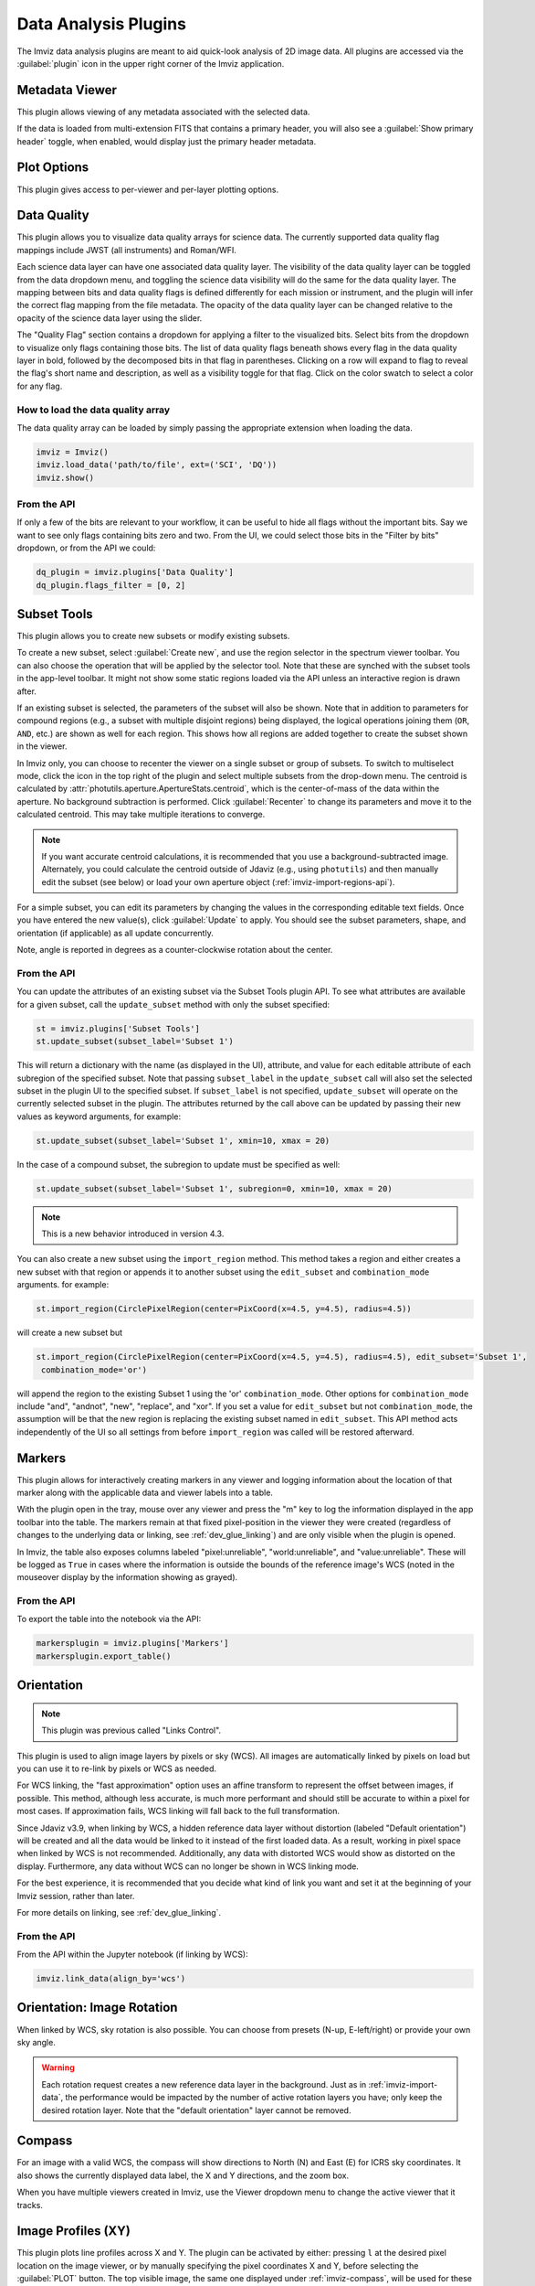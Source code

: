 .. _imviz_plugins:

*********************
Data Analysis Plugins
*********************

The Imviz data analysis plugins are meant to aid quick-look analysis
of 2D image data. All plugins are accessed via the :guilabel:`plugin`
icon in the upper right corner of the Imviz application.

.. image:: ./img/plugins.jpg
    :alt: Imviz Plugins
    :width: 200px

.. _imviz_metadata-viewer:

Metadata Viewer
===============

This plugin allows viewing of any metadata associated with the selected data.

If the data is loaded from multi-extension FITS that contains a primary header,
you will also see a :guilabel:`Show primary header` toggle, when enabled, would
display just the primary header metadata.

.. _imviz-plot-options:

Plot Options
============

This plugin gives access to per-viewer and per-layer plotting options.

.. seealso::

    :ref:`Display Settings <imviz-display-settings>`
        Documentation on various display settings in the Jdaviz viewers.

.. _imviz-data-quality:

Data Quality
============

This plugin allows you to visualize data quality arrays for science data.
The currently supported data quality flag mappings include JWST (all instruments)
and Roman/WFI.

Each science data layer can have one associated data quality layer.
The visibility of the data quality layer can be toggled from the data
dropdown menu, and toggling the science data visibility will do the
same for the data quality layer. The mapping between bits and data quality
flags is defined differently for each mission or instrument, and the
plugin will infer the correct flag mapping from the file metadata.
The opacity of the data quality layer can be changed relative to the
opacity of the science data layer using the slider.

The "Quality Flag" section contains a dropdown for applying a filter to the
visualized bits. Select bits from the dropdown to visualize only flags
containing those bits. The list of data quality flags beneath shows
every flag in the data quality layer in bold, followed by the
decomposed bits in that flag in parentheses. Clicking on a row
will expand to flag to reveal the flag's short name and description,
as well as a visibility toggle for that flag. Click on the color swatch
to select a color for any flag.

.. image:: ./img/imviz_dq.png
    :alt: Imviz DQ plugin
    :width: 600px


How to load the data quality array
----------------------------------

The data quality array can be loaded by simply passing the appropriate
extension when loading the data.

.. code-block:: python

    imviz = Imviz()
    imviz.load_data('path/to/file', ext=('SCI', 'DQ'))
    imviz.show()

From the API
------------

If only a few of the bits are relevant to your workflow, it can be useful to
hide all flags without the important bits. Say we want to see only flags
containing bits zero and two. From the UI, we could select those bits
in the "Filter by bits" dropdown, or from the API we could:

.. code-block:: python

    dq_plugin = imviz.plugins['Data Quality']
    dq_plugin.flags_filter = [0, 2]


.. _imviz-subset-plugin:

Subset Tools
============

This plugin allows you to create new subsets or modify existing subsets.

To create a new subset, select :guilabel:`Create new`, and use the region
selector in the spectrum viewer toolbar. You can also choose the operation that will be
applied by the selector tool. Note that these are synched with the subset tools
in the app-level toolbar. It might not show some static regions loaded
via the API unless an interactive region is drawn after.

If an existing subset is selected, the parameters of the subset will also be
shown. Note that in addition to parameters for compound regions (e.g., a subset with
multiple disjoint regions) being displayed, the logical operations joining them
(``OR``, ``AND``, etc.) are shown as well for each region. This shows how all regions
are added together to create the subset shown in the viewer.

In Imviz only, you can choose to recenter the viewer on a single subset
or group of subsets. To switch to multiselect mode, click the icon in the
top right of the plugin and select multiple subsets from the drop-down menu.
The centroid is calculated by :attr:`photutils.aperture.ApertureStats.centroid`,
which is the center-of-mass of the data within the aperture.
No background subtraction is performed. Click :guilabel:`Recenter`
to change its parameters and move it to the calculated centroid.
This may take multiple iterations to converge.

.. note::

    If you want accurate centroid calculations, it is recommended that you
    use a background-subtracted image. Alternately, you could calculate
    the centroid outside of Jdaviz (e.g., using ``photutils``) and then
    manually edit the subset (see below) or load your own aperture object
    (:ref:`imviz-import-regions-api`).

For a simple subset, you can edit its parameters by changing the values
in the corresponding editable text fields. Once you have entered the new
value(s), click :guilabel:`Update` to apply. You should see the subset
parameters, shape, and orientation (if applicable) as all update concurrently.

Note, angle is reported in degrees as a counter-clockwise rotation about the center.

From the API
------------

You can update the attributes of an existing subset via the Subset Tools plugin API. To
see what attributes are available for a given subset, call the ``update_subset`` method
with only the subset specified:

.. code-block:: python

  st = imviz.plugins['Subset Tools']
  st.update_subset(subset_label='Subset 1')

This will return a dictionary with the name (as displayed in the UI), attribute, and
value for each editable attribute of each subregion of the specified subset. Note that
passing ``subset_label`` in the ``update_subset`` call will also set the selected subset
in the plugin UI to the specified subset. If ``subset_label`` is not specified,
``update_subset`` will operate on the currently selected subset in the plugin.
The attributes returned by the call above can be updated by passing their new
values as keyword arguments, for example:

.. code-block:: python

  st.update_subset(subset_label='Subset 1', xmin=10, xmax = 20)

In the case of a compound subset, the subregion to update must be specified as well:

.. code-block:: python

  st.update_subset(subset_label='Subset 1', subregion=0, xmin=10, xmax = 20)

.. note::

    This is a new behavior introduced in version 4.3.


You can also create a new subset using the ``import_region`` method. This method takes a
region and either creates a new subset with that region or appends it to another subset
using the ``edit_subset`` and ``combination_mode`` arguments. for example:

.. code-block:: python

  st.import_region(CirclePixelRegion(center=PixCoord(x=4.5, y=4.5), radius=4.5))

will create a new subset but

.. code-block:: python

  st.import_region(CirclePixelRegion(center=PixCoord(x=4.5, y=4.5), radius=4.5), edit_subset='Subset 1',
   combination_mode='or')

will append the region to the existing Subset 1 using the 'or' ``combination_mode``.
Other options for ``combination_mode`` include "and", "andnot", "new", "replace", and "xor".
If you set a value for ``edit_subset`` but not ``combination_mode``, the assumption will be
that the new region is replacing the existing subset named in ``edit_subset``.
This API method acts independently of the UI so all settings from before ``import_region``
was called will be restored afterward.

.. _markers-plugin:

Markers
=======

This plugin allows for interactively creating markers in any viewer and logging information about
the location of that marker along with the applicable data and viewer labels into a table.

With the plugin open in the tray, mouse over any viewer and press the "m" key to log the information
displayed in the app toolbar into the table.  The markers remain at that fixed pixel-position in
the viewer they were created (regardless of changes to the underlying data or linking,
see :ref:`dev_glue_linking`) and are only visible when the plugin is opened.

In Imviz, the table also exposes columns labeled "pixel:unreliable", "world:unreliable", and
"value:unreliable".  These will be logged as ``True`` in cases where the information is outside
the bounds of the reference image's WCS (noted in the mouseover display by the information showing
as grayed).

From the API
------------

To export the table into the notebook via the API:

.. code-block:: python

    markersplugin = imviz.plugins['Markers']
    markersplugin.export_table()


.. _imviz-orientation:

Orientation
===========

.. note::

    This plugin was previous called "Links Control".

This plugin is used to align image layers by pixels or sky (WCS).
All images are automatically linked by pixels on load but you can use
it to re-link by pixels or WCS as needed.

For WCS linking, the "fast approximation" option uses an affine transform
to represent the offset between images, if possible. This method, although less accurate,
is much more performant and should still be accurate to within a pixel for most cases.
If approximation fails, WCS linking will fall back to the full transformation.

Since Jdaviz v3.9, when linking by WCS, a hidden reference data layer
without distortion (labeled "Default orientation") will be created and all the data would be linked to
it instead of the first loaded data. As a result, working in pixel
space when linked by WCS is not recommended. Additionally, any data
with distorted WCS would show as distorted on the display. Furthermore,
any data without WCS can no longer be shown in WCS linking mode.

For the best experience, it is recommended that you decide what kind of
link you want and set it at the beginning of your Imviz session,
rather than later.

For more details on linking, see :ref:`dev_glue_linking`.

From the API
------------

From the API within the Jupyter notebook (if linking by WCS):

.. code-block:: python

    imviz.link_data(align_by='wcs')

.. _imviz-orientation-rotation:

Orientation: Image Rotation
===========================

When linked by WCS, sky rotation is also possible. You can choose from
presets (N-up, E-left/right) or provide your own sky angle.

.. warning::

    Each rotation request creates a new reference data layer in the background.
    Just as in :ref:`imviz-import-data`, the performance would be impacted by
    the number of active rotation layers you have; only keep the desired rotation layer.
    Note that the "default orientation" layer cannot be removed.

.. _imviz-compass:

Compass
=======

For an image with a valid WCS, the compass will show directions to North (N)
and East (E) for ICRS sky coordinates. It also shows the currently displayed
data label, the X and Y directions, and the zoom box.

When you have multiple viewers created in Imviz, use the Viewer dropdown menu
to change the active viewer that it tracks.

.. _line-profile-xy:

Image Profiles (XY)
===================

This plugin plots line profiles across X and Y. The plugin can be activated by either:
pressing ``l`` at the desired pixel location on the image viewer, or by manually
specifying the pixel coordinates X and Y, before selecting the :guilabel:`PLOT` button.
The top visible image, the same one displayed under :ref:`imviz-compass`,
will be used for these plots.

This plugin only considers pixel locations, not sky coordinates.

.. _aper-phot-simple:

Aperture Photometry
===================

.. warning::

    Regardless of your workflow, any WCS distortion in an image is ignored.

This plugin performs simple aperture photometry
and plots a radial profile for one object within
an interactively selected region. A typical workflow is as follows:

1. Load image(s) in Imviz (see :ref:`imviz-import-data`).
2. Draw a region over the object of interest (see :ref:`imviz_defining_spatial_regions`).
3. Select the desired image using the :guilabel:`Data` dropdown menu.
4. Select the desired region using the :guilabel:`Subset` dropdown menu.
   You can use the :ref:`imviz-subset-plugin` plugin to center it first on the
   object of interest using its center of mass, if you wish.
   Depending on the object, it may take several iterations for re-centering
   to converge, or it may never converge at all.

   .. note::

       You cannot use annulus region as aperture (an exception will be thrown)
       but you may use it for background (see below).

5. If you would like to subtract background before performing photometry,
   you have the following options:

  * Manual: Enter the background value in the :guilabel:`Background value` field.
    This value must be in the same unit as display data, if applicable.
  * Subset: Define a region for background calculation (median) using Subset draw tool
    and select that region using the :guilabel:`Background` dropdown menu. Only regions
    created with the :guilabel:`replace` option are acceptable as background regions
    (see :ref:`imviz_defining_spatial_regions`).

   If your image is already background subtracted, choose "Manual" and set the
   :guilabel:`Background value` to 0.

6. For some JWST and HST images, pixel area in arcsec2 is automatically
   populated in the :guilabel:`Pixel area` field from image metadata. If it does
   not auto-populate for you, you can manually enter a value but it must be in the
   unit of arcsec2. This field is only used if "per steradian" is detected
   in display data unit. Otherwise, it is solely informational.
   If this field is not applicable for you, leave it at 0.
   **This field resets every time Data selection changes if auto-population is not possible.**

   .. warning::

       If your data is in surface brightness units and pixels on the image
       have varying sky area, you should first convert your data from
       surface brightness to flux units before using this plugin.
       This is because, for performance reasons, the plugin multiplies
       by the area after the aperture sum is calculated.

7. If you also want your photometry result in the unit of counts, you can enter a
   conversion factor in the :guilabel:`Counts conversion factor` field. The value
   must be in the unit of display data unit per counts. This is used to convert linear
   flux unit (e.g., MJy/sr) to counts. This field is only used if data has a valid unit.
   If this field is not applicable for you, leave it at 0.
   **This field resets every time Data selection changes.**

8. If you also want photometry result in magnitude units, you can enter a flux
   scaling factor in the :guilabel:`Flux scaling` field.
   :guilabel:`Flux scaling` is populated for JWST images
   if MJy/sr data unit is detected and pixel area is given to factor out the per-steradian unit.
   The value used, if this is the case, is the scaling to convert MJy to AB magnitude.
   Otherwise, the value must be in the
   same unit as display data unit. A magnitude is then calculated using
   $-2.5 * \text{log}(\text{flux} / \text{flux_scaling})$. This calculation only makes sense if your
   display data unit is already in linear flux unit. Setting this to 1 is equivalent
   to no scaling. This field is only used if data has a valid unit.
   If this field is not applicable for you, leave it at 0.
   **This field resets every time Data selection changes.**
9. Select the desired radial profile plot type using the :guilabel:`Plot Type` dropdown menu
   (see :ref:`photutils:profiles` for more details):

  * Curve of Growth
  * Radial Profile
  * Radial Profile (Raw)

10. Toggle :guilabel:`Fit Gaussian` on to fit a `~astropy.modeling.functional_models.Gaussian1D`
    model to the radial profile data. This is disabled for curve-of-growth.
11. Once all inputs are populated correctly, click on the :guilabel:`CALCULATE`
    button to perform simple aperture photometry.

.. note::

    The shape you see drawn from :ref:`imviz_defining_spatial_regions` is not
    exactly the aperture mask being used by ``photutils``. This is because
    ``photutils`` uses fractional pixels and this is not reflected in the display.

    Masking and weights by uncertainty are currently not supported.
    However, if NaN exists in data, it will be treated as 0.

When calculation is complete, a plot would show the radial profile
of the background subtracted data and the photometry and model fitting (if requested)
results are displayed under the :guilabel:`CALCULATE` button.

.. figure:: img/imviz_radial_profile.png
    :alt: Imviz radial profile plot.

    Radial profile.

.. figure:: img/imviz_radial_profile_raw.png
    :alt: Imviz radial profile plot (raw).

    Radial profile (raw).

.. seealso::

    :ref:`Export Photometry <imviz_export_photometry>`
        Documentation on exporting photometry results.

.. _imviz-catalogs:

Catalog Search
==============

This plugin queries a catalog around the zoom window of the active image, marks the sources from the results of the query, and
provides the number of sources found. After zooming into a specific region of the image, the query uses the center
point of the region with a radius determined by the farthest edge point of the region. Clicking on :guilabel:`CLEAR`
will remove all markers on the active viewer.

To select which catalog you would like to use for the search, please pick one of the available options from the
catalog dropdown menu.

.. note::

    This plugin is still under active development. As a result, the search only uses the SDSS DR17 catalog and
    the Gaia catalog and works best when you only have a single image loaded in a viewer.

To load a catalog from a supported `JWST ECSV catalog file <https://jwst-pipeline.readthedocs.io/en/latest/jwst/source_catalog/main.html#output-products>`_,
choose "From File..." from the menu.
The file must be parseable by `astropy.table.Table.read` and must contain the following column(s):

* ``'sky_centroid'``: Column with `~astropy.coordinates.SkyCoord` sky coordinates of the sources.
* ``'label'`` (Optional): Column with string identifiers of the sources.
  If not provided, unique string identifiers will be generated automatically.
  If you have numerical identifiers, they will be recast as strings.

Alternately, if you already have the table object, you could load it in directly via API:

.. code-block:: python

    imviz.plugins["Catalog Search"].import_catalog(table_object)

Clicking :guilabel:`SEARCH` will show markers for any entry within the filtered zoom window.

If you have multiple viewers open, you will see another dropdown menu to select the active
viewer.

Additionally, the query starts anew every time :guilabel:`SEARCH` is clicked, so previous results and marks
are not stored. To save the current result before submitting a new query, you can save the table to a variable:

.. code-block:: python

    results = imviz.plugins["Catalog Search"].export_table()

.. note::

    The table returned from the API above may cover more sources than shown in the currently zoomed-in
    portion of the image. Additional steps will be needed to filter out these points, if necessary.

Performing a search populates a table that contains the
right ascension, declination, and the object ID of the found sources. Checkboxes next to the rows
can be selected and the corresponding marks in the viewer will change to orange circles. When :guilabel:`Zoom to Selected`,
the viewer will zoom to encompass the selected rows in the table.

.. _imviz-footprints:

Footprints
==========

This plugin supports loading and overplotting instrument footprint overlays on the image viewers.
Any number of overlays can be plotted simultaneously from any number of the available
preset instruments (requires ``pysiaf`` to be installed), by loading an Astropy regions object from
a file, or by passing an ``STC-S`` string.

The top dropdown allows renaming, adding, and removing footprint overlays.  To modify the display
and input parameters for a given overlay, select the overlay in the dropdown, and modify the choices
in the plugin to change its color, opacity, visibilities in any image viewer in the app.
You can also select between various preset instruments and change the input options
(position on the sky, position angle, offsets, etc).

To import a file, choose "From File..." from the presets dropdown and select a valid file (must
be able to be parsed by `regions.Regions.read`).

To import a regions file, object, or ``STC-S`` string from the API:

.. code-block:: python

  fp = imviz.plugins['Footprints']
  fp.open_in_tray()
  fp.add_overlay('my imported overlay')  # or fp.rename_overlay to rename an existing entry
  fp.import_region(region)


.. _imviz-export-plot:

Export
======

This plugin allows exporting:

* the plot in a given viewer to a PNG or SVG file,
* a table in a plugin to ecsv
* subsets as a region to .fits or .reg file.

